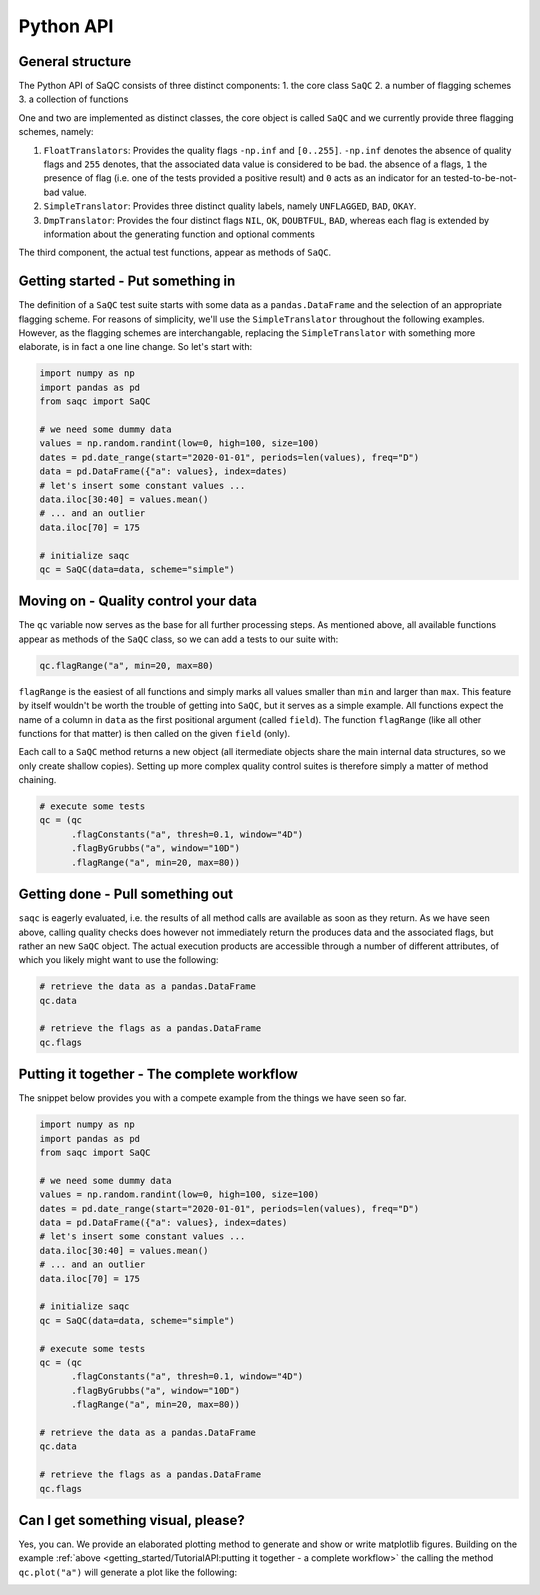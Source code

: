 Python API
==========

General structure
-----------------

The Python API of SaQC consists of three distinct components:
1. the core class ``SaQC``
2. a number of flagging schemes
3. a collection of functions

One and two are implemented as distinct classes, the core object is called ``SaQC`` and we currently
provide three flagging schemes, namely:

1. ``FloatTranslators``: Provides the quality flags ``-np.inf`` and ``[0..255]``. ``-np.inf`` denotes the
   absence of quality flags and ``255`` denotes, that the associated data value is considered to be bad.
   the absence of a flags, ``1`` the presence of flag (i.e. one of the tests provided a positive result)
   and ``0`` acts as an indicator for an tested-to-be-not-bad value.
2. ``SimpleTranslator``: Provides three distinct quality labels, namely ``UNFLAGGED``, ``BAD``, ``OKAY``.
3. ``DmpTranslator``: Provides the four distinct flags ``NIL``, ``OK``, ``DOUBTFUL``, ``BAD``, whereas each
   flag is extended by information about the generating function and optional comments

The third component, the actual test functions, appear as methods of ``SaQC``.


Getting started - Put something in
----------------------------------

The definition of a ``SaQC`` test suite starts with some data as a ``pandas.DataFrame`` and the selection
of an appropriate flagging scheme. For reasons of simplicity, we'll use the ``SimpleTranslator`` throughout
the following examples. However, as the flagging schemes are interchangable, replacing the ``SimpleTranslator``
with something more elaborate, is in fact a one line change. So let's start with:

.. code-block:: python

   import numpy as np
   import pandas as pd
   from saqc import SaQC

   # we need some dummy data
   values = np.random.randint(low=0, high=100, size=100)
   dates = pd.date_range(start="2020-01-01", periods=len(values), freq="D")
   data = pd.DataFrame({"a": values}, index=dates)
   # let's insert some constant values ...
   data.iloc[30:40] = values.mean()
   # ... and an outlier
   data.iloc[70] = 175

   # initialize saqc
   qc = SaQC(data=data, scheme="simple")


Moving on - Quality control your data
-------------------------------------

The ``qc`` variable now serves as the base for all further processing steps. As mentioned above, all
available functions appear as methods of the ``SaQC``  class, so we can add a tests to our suite with:

.. code-block:: python

   qc.flagRange("a", min=20, max=80)

``flagRange`` is the easiest of all functions and simply marks all values smaller than ``min`` and larger
than ``max``. This feature by itself wouldn't be worth the trouble of getting into ``SaQC``, but it serves
as a simple example. All functions expect the name of a column in ``data`` as the first positional argument
(called ``field``). The function ``flagRange`` (like all other functions for that matter) is then called on
the given ``field`` (only).

Each call to a ``SaQC`` method returns a new object (all itermediate objects share the main internal data
structures, so we only create shallow copies). Setting up more complex quality control suites is therefore
simply a matter of method chaining. 

.. code-block:: python

   # execute some tests
   qc = (qc
         .flagConstants("a", thresh=0.1, window="4D")
         .flagByGrubbs("a", window="10D")
         .flagRange("a", min=20, max=80))


Getting done - Pull something out
---------------------------------

``saqc`` is eagerly evaluated, i.e. the results of all method calls are available as soon as they return. As
we have seen above, calling quality checks does however not immediately return the produces data and the
associated flags, but rather an new ``SaQC`` object. The actual execution products are accessible through a
number of different attributes, of which you likely might want to use the following:

.. code-block:: python

   # retrieve the data as a pandas.DataFrame
   qc.data

   # retrieve the flags as a pandas.DataFrame
   qc.flags


Putting it together - The complete workflow
-------------------------------------------
The snippet below provides you with a compete example from the things we have seen so far.

.. code-block:: python

   import numpy as np
   import pandas as pd
   from saqc import SaQC

   # we need some dummy data
   values = np.random.randint(low=0, high=100, size=100)
   dates = pd.date_range(start="2020-01-01", periods=len(values), freq="D")
   data = pd.DataFrame({"a": values}, index=dates)
   # let's insert some constant values ...
   data.iloc[30:40] = values.mean()
   # ... and an outlier
   data.iloc[70] = 175

   # initialize saqc
   qc = SaQC(data=data, scheme="simple")

   # execute some tests
   qc = (qc
         .flagConstants("a", thresh=0.1, window="4D")
         .flagByGrubbs("a", window="10D")
         .flagRange("a", min=20, max=80))

   # retrieve the data as a pandas.DataFrame
   qc.data

   # retrieve the flags as a pandas.DataFrame
   qc.flags



Can I get something visual, please?
-----------------------------------

Yes, you can. We provide an elaborated plotting method to generate and show or write matplotlib figures.
Building on the example :ref:`above <getting_started/TutorialAPI:putting it together - a complete workflow>`
the calling the method ``qc.plot("a")`` will generate a plot like the following:

.. image:: /ressources/images/tutorial_api_1.png
